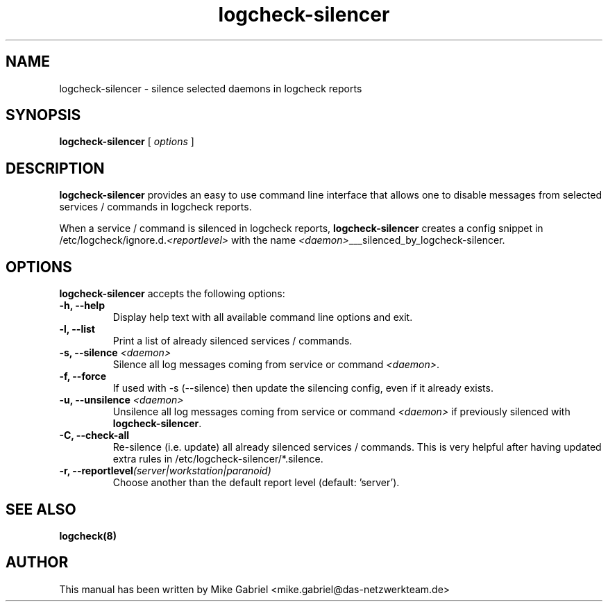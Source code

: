 '\" -*- coding: utf-8 -*-
.if \n(.g .ds T< \\FC
.if \n(.g .ds T> \\F[\n[.fam]]
.de URL
\\$2 \(la\\$1\(ra\\$3
..
.if \n(.g .mso www.tmac
.TH logcheck-silencer 8 "Mar 2021" "Version 0.2" "Logcheck Silencer"
.SH NAME
logcheck-silencer \- silence selected daemons in logcheck reports
.SH SYNOPSIS
'nh
.fi
.ad l
\fBlogcheck-silencer\fR \kx
.if (\nx>(\n(.l/2)) .nr x (\n(.l/5)
'in \n(.iu+\nxu
[
\fIoptions\fR
]
'in \n(.iu-\nxu
.ad b
'hy
.SH DESCRIPTION
\fBlogcheck-silencer\fR provides an easy to use command line interface
that allows one to disable messages from selected services / commands in
logcheck reports.
.PP
When a service / command is silenced in logcheck reports,
\fBlogcheck-silencer\fR creates a config snippet in
/etc/logcheck/ignore.d.\fI<reportlevel>\fR with the name
\fI<daemon>\fR___silenced_by_logcheck-silencer.
.PP
.SH OPTIONS
\fBlogcheck-silencer\fR accepts the following options:
.TP
\*(T<\fB\-h, \-\-help\fR\*(T>
Display help text with all available command line options and exit.
.TP
\*(T<\fB\-l, \-\-list\fR\*(T>
Print a list of already silenced services / commands.
.TP
\*(T<\fB\-s, \-\-silence \fR\fI<daemon>\fR\*(T>
Silence all log messages coming from service or command \fI<daemon>\fR.
.TP
\*(T<\fB\-f, \-\-force\fR\*(T>
If used with -s (--silence) then update the silencing config, even if it already exists.
.TP
\*(T<\fB\-u, \-\-unsilence \fR\fI<daemon>\fR\*(T>
Unsilence all log messages coming from service or command \fI<daemon>\fR if previously silenced with \fBlogcheck-silencer\fR.
.TP
\*(T<\fB\-C, \-\-check\-all\fR\*(T>
Re-silence (i.e. update) all already silenced services / commands. This is very helpful after having updated extra rules in /etc/logcheck-silencer/*.silence.
.TP
\*(T<\fB\-r, \-\-reportlevel\fR\fI(server|workstation|paranoid)\fR\*(T>
Choose another than the default report level (default: 'server').
.SH "SEE ALSO"
\fBlogcheck(8)\fR
.SH AUTHOR
This manual has been written by Mike Gabriel
<mike.gabriel@das-netzwerkteam.de>
